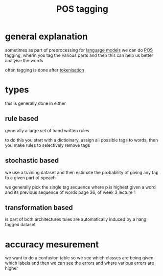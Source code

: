 :PROPERTIES:
:ID:       507c4753-11a4-4ea2-abdf-b82b9b031fc5
:END:
#+title: POS tagging
* general explanation
sometimes as part of preprocessing for [[id:8faaec76-bdd1-4772-aecf-3177ffe321ee][language models]] we can do [[id:e342b150-4efb-4707-8a3e-b4ea8514a51c][POS]] tagging, wherin you tag the various parts and then this can help us better analyise the words

often tagging is done after [[id:17e48b88-86b8-46f6-ab20-f4a832ee0b8a][tokenisation]]

* types
this is generally done in either
** rule based
generally a large set of hand written rules

to do this you start with a dictioinary, assign all possible tags to words,
then you make rules to selectively remove tags
** stochastic based
we use a training dataset and then estimate the probability of giving any tag to a given part of speach

we generally pick the single tag sequence where p is highest given a word and its previous sequence of words
page 36, of week 3 lecture 1
** transformation based
is part of both architectures
tules are automatically induced by a hang tagged dataset

* accuracy mesurement
we want to do a confusion table so we see which classes are being given which labels and then we can see the errors and where various errors are higher
